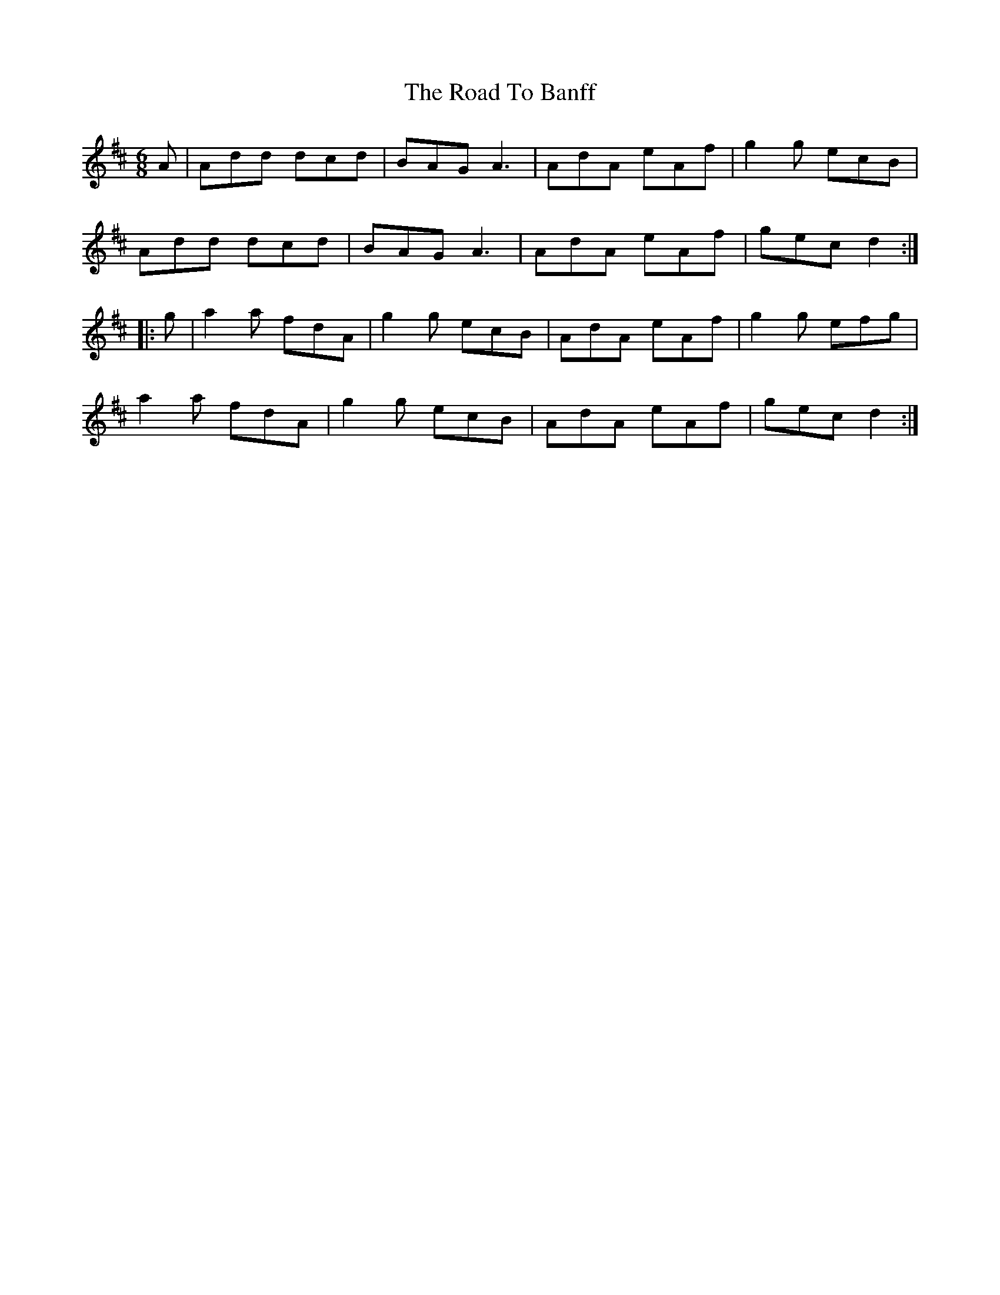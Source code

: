 X: 34641
T: Road To Banff, The
R: jig
M: 6/8
K: Dmajor
A|Add dcd|BAG A3|AdA eAf|g2g ecB|
Add dcd|BAG A3|AdA eAf|gec d2:|
|:g|a2a fdA|g2g ecB|AdA eAf|g2g efg|
a2a fdA|g2g ecB|AdA eAf|gecd2:|

